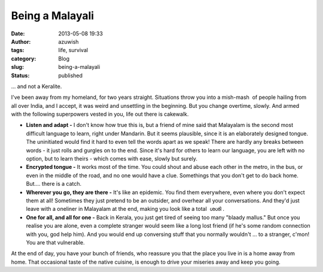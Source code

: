 Being a Malayali
################
:date: 2013-05-08 19:33
:author: azuwish
:tags: life, survival
:category: Blog
:slug: being-a-malayali
:status: published

.. raw:: html

   <div dir="ltr" style="text-align:left;">

... and not a Keralite.

.. raw:: html

   <div style="text-align:justify;">

I've been away from my homeland, for two years straight. Situations
throw you into a mish-mash  of people hailing from all over India, and I
accept, it was weird and unsettling in the beginning. But you change
overtime, slowly. And armed with the following superpowers vested in
you, life out there is cakewalk.

.. raw:: html

   </div>

.. raw:: html

   <div style="text-align:justify;">

.. raw:: html

   </div>

-  **Listen and adapt -** I don't know how true this is, but a friend of
   mine said that Malayalam is the second most difficult language to
   learn, right under Mandarin. But it seems plausible, since it is an
   elaborately designed tongue. The uninitiated would find it hard to
   even tell the words apart as we speak! There are hardly any breaks
   between words - it just rolls and gurgles on to the end. Since it's
   hard for others to learn our language, you are left with no option,
   but to learn theirs - which comes with ease, slowly but surely.
-  **Encrypted tongue -** It works most of the time. You could shout and
   abuse each other in the metro, in the bus, or even in the middle of
   the road, and no one would have a clue. Somethings that you don't get
   to do back home. But.... there is a catch.
-  **Wherever you go, they are there -** It's like an epidemic. You find
   them everywhere, even where you don't expect them at all! Sometimes
   they just pretend to be an outsider, and overhear all your
   conversations. And they'd just leave with a oneliner in Malayalam at
   the end, making you look like a total  ശശി .
-  **One for all, and all for one -** Back in Kerala, you just get tired
   of seeing too many "blaady mallus." But once you realise you are
   alone, even a complete stranger would seem like a long lost friend
   (if he's some random connection with you, god help him). And you
   would end up conversing stuff that you normally wouldn't ... to a
   stranger, c'mon! You are that vulnerable.

At the end of day, you have your bunch of friends, who reassure you that
the place you live in is a home away from home. That occasional taste of
the native cuisine, is enough to drive your miseries away and keep you
going.

.. raw:: html

   </div>
